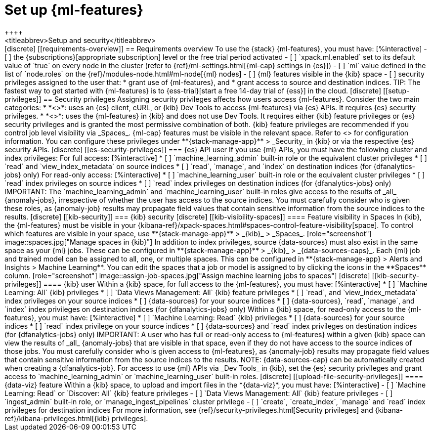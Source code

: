 [chapter,role="xpack"]
[[setup]]
= Set up {ml-features}
++++
<titleabbrev>Setup and security</titleabbrev>
++++

[discrete]
[[requirements-overview]]
== Requirements overview

To use the {stack} {ml-features}, you must have:

[%interactive]
- [ ] the {subscriptions}[appropriate subscription] level or the free trial 
  period activated
- [ ] `xpack.ml.enabled` set to its default value of `true` on every node in the 
  cluster (refer to {ref}/ml-settings.html[{ml-cap} settings in {es}])
- [ ] `ml` value defined in the list of `node.roles` on the 
  {ref}/modules-node.html#ml-node[{ml} nodes]
- [ ] {ml} features visible in the {kib} space
- [ ] security privileges assigned to the user that:
    * grant use of {ml-features}, and
    * grant access to source and destination indices.

TIP: The fastest way to get started with {ml-features} is to
{ess-trial}[start a free 14-day trial of {ess}] in the cloud.


[discrete]
[[setup-privileges]]
== Security privileges

Assigning security privileges affects how users access {ml-features}. Consider 
the two main categories:

* *<<es-security-privileges>>*: uses an {es} client, cURL, or {kib} Dev Tools to 
  access {ml-features} via {es} APIs. It requires {es} security privileges.
* *<<kib-security-privileges>>*: uses the {ml-features} in {kib} and does not 
use Dev Tools. It requires either {kib} feature privileges or {es} security 
privileges and is granted the most permissive combination of both. {kib} feature 
privileges are recommended if you control job level visibility via _Spaces_. 
{ml-cap} features must be visible in the relevant space. Refer to 
<<kib-visibility-spaces>> for configuration information.

You can configure these privileges under **{stack-manage-app}** > _Security_ in 
{kib} or via the respective {es} security APIs.


[discrete]
[[es-security-privileges]]
=== {es} API user

If you use {ml} APIs, you must have the following cluster and index privileges:

For full access:

[%interactive]
* [ ] `machine_learning_admin` built-in role or the equivalent cluster 
privileges 
* [ ] `read` and `view_index_metadata` on source indices
* [ ] `read`, `manage`, and `index` on destination indices (for 
  {dfanalytics-jobs} only)

For read-only access:

[%interactive]
* [ ] `machine_learning_user` built-in role or the equivalent cluster privileges
* [ ] `read` index privileges on source indices
* [ ] `read` index privileges on destination indices (for {dfanalytics-jobs}
  only)

IMPORTANT: The `machine_learning_admin` and `machine_learning_user` built-in
roles give access to the results of _all_ {anomaly-jobs}, irrespective of
whether the user has access to the source indices. You must carefully consider
who is given these roles, as {anomaly-job} results may propagate field values
that contain sensitive information from the source indices to the results.

[discrete]
[[kib-security]]
=== {kib} security

[discrete]
[[kib-visibility-spaces]]
==== Feature visibility in Spaces

In {kib}, the {ml-features} must be visible in your
{kibana-ref}/xpack-spaces.html#spaces-control-feature-visibility[space]. To 
control which features are visible in your space, use **{stack-manage-app}** > 
_{kib}_ > _Spaces_.

[role="screenshot"]
image::spaces.jpg["Manage spaces in {kib}"]

In addition to index privileges, source {data-sources} must also exist in the 
same space as your {ml} jobs. These can be configured in **{stack-manage-app}** 
> _{kib}_ > _{data-sources-caps}_.


Each {ml} job and trained model can be assigned to all, one, or multiple spaces.
This can be configured in **{stack-manage-app} > Alerts and Insights > Machine Learning**.
You can edit the spaces that a job or model is assigned to by clicking the
icons in the **Spaces** column.

[role="screenshot"]
image::assign-job-spaces.jpg["Assign machine learning jobs to spaces"]


[discrete]
[[kib-security-privileges]]
==== {kib} user

Within a {kib} space, for full access to the {ml-features}, you must have:

[%interactive]
* [ ] `Machine Learning: All` {kib} privileges
* [ ] `Data Views Management: All` {kib} feature privileges
* [ ] `read`, and `view_index_metadata` index privileges on your source indices
* [ ] {data-sources} for your source indices
* [ ] {data-sources}, `read`, `manage`, and `index` index privileges on 
  destination indices (for {dfanalytics-jobs} only)


Within a {kib} space, for read-only access to the {ml-features}, you must have:

[%interactive]
* [ ] `Machine Learning: Read` {kib} privileges
* [ ] {data-sources} for your source indices
* [ ] `read` index privilege on your source indices
* [ ] {data-sources} and `read` index privileges on destination indices (for 
  {dfanalytics-jobs} only)

IMPORTANT: A user who has full or read-only access to {ml-features} within
a given {kib} space can view the results of _all_ {anomaly-jobs} that are
visible in that space, even if they do not have access to the source indices
of those jobs. You must carefully consider who is given access to
{ml-features}, as {anomaly-job} results may propagate field values that contain sensitive information from the
source indices to the results.

NOTE: {data-sources-cap} can be automatically created when creating a 
{dfanalytics-job}.

For access to use {ml} APIs via _Dev Tools_ in {kib}, set the {es} security 
privileges and grant access to `machine_learning_admin` or 
`machine_learning_user` built-in roles.


[discrete]
[[upload-file-security-privileges]]
==== {data-viz} feature

Within a {kib} space, to upload and import files in the *{data-viz}*, you must 
have:

[%interactive]
- [ ] `Machine Learning: Read` or `Discover: All` {kib} feature privileges
- [ ] `Data Views Management: All` {kib} feature privileges
- [ ] `ingest_admin` built-in role, or `manage_ingest_pipelines` cluster 
  privilege
- [ ] `create`, `create_index`, `manage` and `read` index privileges for
  destination indices

For more information, see {ref}/security-privileges.html[Security privileges] 
and {kibana-ref}/kibana-privileges.html[{kib} privileges].
